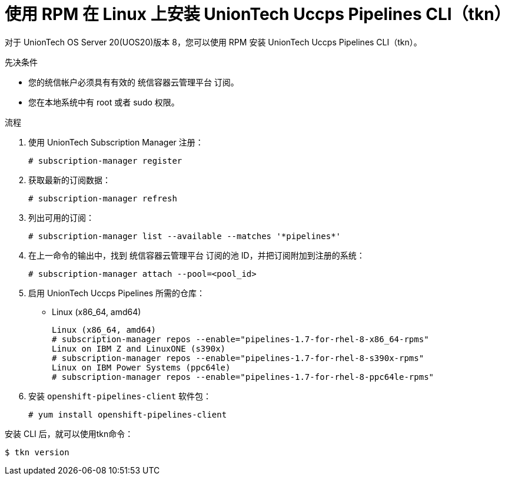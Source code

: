 // Module included in the following assemblies:
//
// * cli_reference/tkn_cli/installing-tkn.adoc

:_content-type: PROCEDURE
[id="installing-tkn-on-linux-using-rpm"]

= 使用 RPM 在 Linux 上安装 UnionTech Uccps Pipelines CLI（tkn）

[role="_abstract"]
对于 UnionTech OS Server 20(UOS20)版本 8，您可以使用 RPM 安装 UnionTech Uccps Pipelines CLI（tkn）。

.先决条件

* 您的统信帐户必须具有有效的 统信容器云管理平台 订阅。
* 您在本地系统中有 root 或者 sudo 权限。

.流程

. 使用 UnionTech Subscription Manager 注册：
+
[source,terminal]
----
# subscription-manager register
----

. 获取最新的订阅数据：
+
[source,terminal]
----
# subscription-manager refresh
----

. 列出可用的订阅：
+
[source,terminal]
----
# subscription-manager list --available --matches '*pipelines*'
----

. 在上一命令的输出中，找到 统信容器云管理平台 订阅的池 ID，并把订阅附加到注册的系统：
+
[source,terminal]
----
# subscription-manager attach --pool=<pool_id>
----

. 启用 UnionTech Uccps Pipelines 所需的仓库：
+
* Linux (x86_64, amd64)
+
[source,terminal]
----
Linux (x86_64, amd64)
# subscription-manager repos --enable="pipelines-1.7-for-rhel-8-x86_64-rpms"
Linux on IBM Z and LinuxONE (s390x)
# subscription-manager repos --enable="pipelines-1.7-for-rhel-8-s390x-rpms"
Linux on IBM Power Systems (ppc64le)
# subscription-manager repos --enable="pipelines-1.7-for-rhel-8-ppc64le-rpms"
----

. 安装 `openshift-pipelines-client` 软件包：
+
[source,terminal]
----
# yum install openshift-pipelines-client
----

安装 CLI 后，就可以使用tkn命令：

[source,terminal]
----
$ tkn version
----
